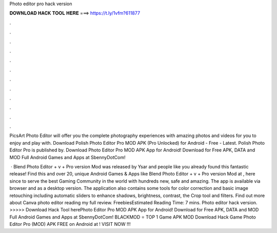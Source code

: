 Photo editor pro hack version



𝐃𝐎𝐖𝐍𝐋𝐎𝐀𝐃 𝐇𝐀𝐂𝐊 𝐓𝐎𝐎𝐋 𝐇𝐄𝐑𝐄 ===> https://t.ly/1vfm?611877



.



.



.



.



.



.



.



.



.



.



.



.

PicsArt Photo Editor will offer you the complete photography experiences with amazing photos and videos for you to enjoy and play with. Download Polish Photo Editor Pro MOD APK (Pro Unlocked) for Android - Free - Latest. Polish Photo Editor Pro is published by. Download Photo Editor Pro MOD APK App for Android! Download for Free APK, DATA and MOD Full Android Games and Apps at SbennyDotCom!

 · Blend Photo Editor + v + Pro version Mod was released by Ysar and people like you already found this fantastic release! Find this and over 20, unique Android Games & Apps like Blend Photo Editor + v + Pro version Mod at , here since to serve the best Gaming Community in the world with hundreds new, safe and amazing. The app is available via browser and as a desktop version. The application also contains some tools for color correction and basic image retouching including automatic sliders to enhance shadows, brightness, contrast, the Crop tool and filters. Find out more about Canva photo editor reading my full review. FreebiesEstimated Reading Time: 7 mins. Photo editor hack version. >>>>> Download Hack Tool herePhoto Editor Pro MOD APK App for Android! Download for Free APK, DATA and MOD Full Android Games and Apps at SbennyDotCom! BLACKMOD ⭐ TOP 1 Game APK MOD Download Hack Game Photo Editor Pro (MOD) APK FREE on Android at ! VISIT NOW ️!!!
